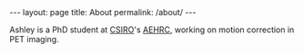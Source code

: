 #+BEGIN_HTML
---
layout: page
title: About
permalink: /about/
---
#+END_HTML

Ashley is a PhD student at [[http://www.csiro.au/][CSIRO]]'s [[https://aehrc.com/][AEHRC]], working on motion correction
in PET imaging.
